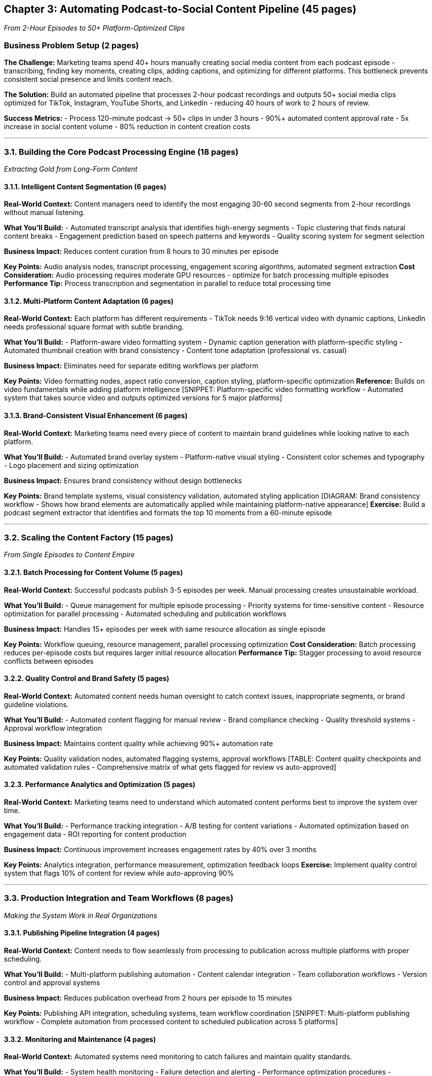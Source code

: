 == Chapter 3: Automating Podcast-to-Social Content Pipeline (45 pages)

_From 2-Hour Episodes to 50+ Platform-Optimized Clips_

=== Business Problem Setup (2 pages)

*The Challenge:* Marketing teams spend 40+ hours manually creating
social media content from each podcast episode - transcribing, finding
key moments, creating clips, adding captions, and optimizing for
different platforms. This bottleneck prevents consistent social presence
and limits content reach.

*The Solution:* Build an automated pipeline that processes 2-hour
podcast recordings and outputs 50+ social media clips optimized for
TikTok, Instagram, YouTube Shorts, and LinkedIn - reducing 40 hours of
work to 2 hours of review.

*Success Metrics:* - Process 120-minute podcast → 50+ clips in under 3
hours - 90%+ automated content approval rate - 5x increase in social
content volume - 80% reduction in content creation costs

'''''

=== 3.1. Building the Core Podcast Processing Engine (18 pages)

_Extracting Gold from Long-Form Content_

==== 3.1.1. Intelligent Content Segmentation (6 pages)

*Real-World Context:* Content managers need to identify the most
engaging 30-60 second segments from 2-hour recordings without manual
listening.

*What You’ll Build:* - Automated transcript analysis that identifies
high-energy segments - Topic clustering that finds natural content
breaks - Engagement prediction based on speech patterns and keywords -
Quality scoring system for segment selection

*Business Impact:* Reduces content curation from 8 hours to 30 minutes
per episode

*Key Points:* Audio analysis nodes, transcript processing, engagement
scoring algorithms, automated segment extraction *Cost Consideration:*
Audio processing requires moderate GPU resources - optimize for batch
processing multiple episodes *Performance Tip:* Process transcription
and segmentation in parallel to reduce total processing time

==== 3.1.2. Multi-Platform Content Adaptation (6 pages)

*Real-World Context:* Each platform has different requirements - TikTok
needs 9:16 vertical video with dynamic captions, LinkedIn needs
professional square format with subtle branding.

*What You’ll Build:* - Platform-aware video formatting system - Dynamic
caption generation with platform-specific styling - Automated thumbnail
creation with brand consistency - Content tone adaptation (professional
vs. casual)

*Business Impact:* Eliminates need for separate editing workflows per
platform

*Key Points:* Video formatting nodes, aspect ratio conversion, caption
styling, platform-specific optimization *Reference:* Builds on video
fundamentals while adding platform intelligence [SNIPPET:
Platform-specific video formatting workflow - Automated system that
takes source video and outputs optimized versions for 5 major platforms]

==== 3.1.3. Brand-Consistent Visual Enhancement (6 pages)

*Real-World Context:* Marketing teams need every piece of content to
maintain brand guidelines while looking native to each platform.

*What You’ll Build:* - Automated brand overlay system - Platform-native
visual styling - Consistent color schemes and typography - Logo
placement and sizing optimization

*Business Impact:* Ensures brand consistency without design bottlenecks

*Key Points:* Brand template systems, visual consistency validation,
automated styling application [DIAGRAM: Brand consistency workflow -
Shows how brand elements are automatically applied while maintaining
platform-native appearance] *Exercise:* Build a podcast segment
extractor that identifies and formats the top 10 moments from a
60-minute episode

'''''

=== 3.2. Scaling the Content Factory (15 pages)

_From Single Episodes to Content Empire_

==== 3.2.1. Batch Processing for Content Volume (5 pages)

*Real-World Context:* Successful podcasts publish 3-5 episodes per week.
Manual processing creates unsustainable workload.

*What You’ll Build:* - Queue management for multiple episode processing
- Priority systems for time-sensitive content - Resource optimization
for parallel processing - Automated scheduling and publication workflows

*Business Impact:* Handles 15+ episodes per week with same resource
allocation as single episode

*Key Points:* Workflow queuing, resource management, parallel processing
optimization *Cost Consideration:* Batch processing reduces per-episode
costs but requires larger initial resource allocation *Performance Tip:*
Stagger processing to avoid resource conflicts between episodes

==== 3.2.2. Quality Control and Brand Safety (5 pages)

*Real-World Context:* Automated content needs human oversight to catch
context issues, inappropriate segments, or brand guideline violations.

*What You’ll Build:* - Automated content flagging for manual review -
Brand compliance checking - Quality threshold systems - Approval
workflow integration

*Business Impact:* Maintains content quality while achieving 90%+
automation rate

*Key Points:* Quality validation nodes, automated flagging systems,
approval workflows [TABLE: Content quality checkpoints and automated
validation rules - Comprehensive matrix of what gets flagged for review
vs auto-approved]

==== 3.2.3. Performance Analytics and Optimization (5 pages)

*Real-World Context:* Marketing teams need to understand which automated
content performs best to improve the system over time.

*What You’ll Build:* - Performance tracking integration - A/B testing
for content variations - Automated optimization based on engagement data
- ROI reporting for content production

*Business Impact:* Continuous improvement increases engagement rates by
40% over 3 months

*Key Points:* Analytics integration, performance measurement,
optimization feedback loops *Exercise:* Implement quality control system
that flags 10% of content for review while auto-approving 90%

'''''

=== 3.3. Production Integration and Team Workflows (8 pages)

_Making the System Work in Real Organizations_

==== 3.3.1. Publishing Pipeline Integration (4 pages)

*Real-World Context:* Content needs to flow seamlessly from processing
to publication across multiple platforms with proper scheduling.

*What You’ll Build:* - Multi-platform publishing automation - Content
calendar integration - Team collaboration workflows - Version control
and approval systems

*Business Impact:* Reduces publication overhead from 2 hours per episode
to 15 minutes

*Key Points:* Publishing API integration, scheduling systems, team
workflow coordination [SNIPPET: Multi-platform publishing workflow -
Complete automation from processed content to scheduled publication
across 5 platforms]

==== 3.3.2. Monitoring and Maintenance (4 pages)

*Real-World Context:* Automated systems need monitoring to catch
failures and maintain quality standards.

*What You’ll Build:* - System health monitoring - Failure detection and
alerting - Performance optimization procedures - Maintenance scheduling
and procedures

*Business Impact:* Achieves 99%+ system uptime with minimal manual
intervention

*Key Points:* Monitoring systems, alerting mechanisms, maintenance
procedures *Debugging Strategy:* Implement comprehensive logging to
track processing pipeline health and identify bottlenecks *Exercise:*
Deploy complete podcast-to-social pipeline with monitoring and
publishing integration

'''''

=== 3.4. Measuring Success and Next Steps (2 pages)

==== Real-World Results

* *Content Volume:* Teams achieve 5x increase in social content output
* *Cost Reduction:* 80% reduction in content creation costs
* *Time Savings:* 40 hours → 2 hours per episode processing
* *Quality Maintenance:* 90%+ automated approval rate with brand
consistency

==== Scaling Opportunities

* Advanced AI segmentation for topic-specific content
* Real-time processing for live podcast social content
* Cross-episode content threading and series creation
* Advanced analytics for content performance prediction

==== Integration Points

* How this system connects to broader content marketing strategy
* Integration with existing social media management tools
* Scaling considerations for enterprise podcast networks
* Building on this foundation for other long-form content types
